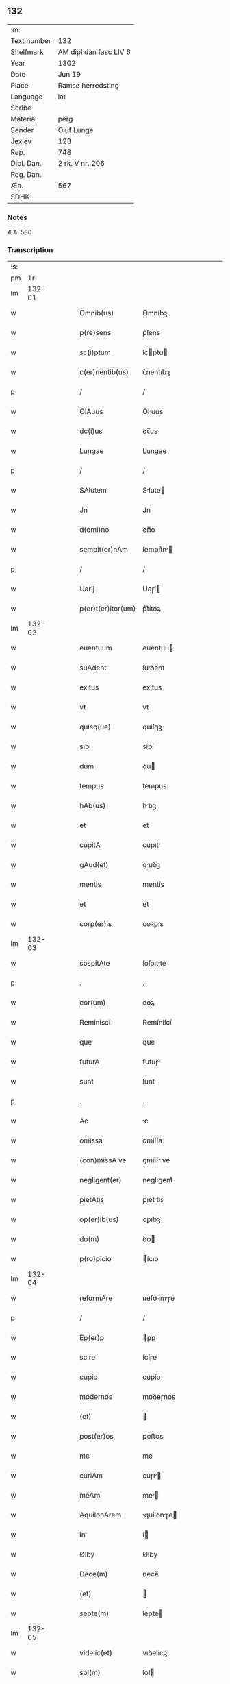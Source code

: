 ** 132
| :m:         |                        |
| Text number | 132                    |
| Shelfmark   | AM dipl dan fasc LIV 6 |
| Year        | 1302                   |
| Date        | Jun 19                 |
| Place       | Ramsø herredsting      |
| Language    | lat                    |
| Scribe      |                        |
| Material    | perg                   |
| Sender      | Oluf Lunge             |
| Jexlev      | 123                    |
| Rep.        | 748                    |
| Dipl. Dan.  | 2 rk. V nr. 206        |
| Reg. Dan.   |                        |
| Æa.         | 567                    |
| SDHK        |                        |

*** Notes
ÆA. 580

*** Transcription
| :s: |        |   |   |   |   |                    |              |   |   |   |   |     |   |   |   |               |
| pm  |     1r |   |   |   |   |                    |              |   |   |   |   |     |   |   |   |               |
| lm  | 132-01 |   |   |   |   |                    |              |   |   |   |   |     |   |   |   |               |
| w   |        |   |   |   |   | Omnib(us)          | Omníbꝫ       |   |   |   |   | lat |   |   |   |        132-01 |
| w   |        |   |   |   |   | p(re)sens          | p͛ſens        |   |   |   |   | lat |   |   |   |        132-01 |
| w   |        |   |   |   |   | sc(i)ptum          | ſcptu      |   |   |   |   | lat |   |   |   |        132-01 |
| w   |        |   |   |   |   | c(er)nentib(us)    | ᴄ͛nentıbꝫ     |   |   |   |   | lat |   |   |   |        132-01 |
| p   |        |   |   |   |   | /                  | /            |   |   |   |   | lat |   |   |   |        132-01 |
| w   |        |   |   |   |   | OlAuus             | Oluus       |   |   |   |   | lat |   |   |   |        132-01 |
| w   |        |   |   |   |   | dc(i)us            | ꝺc̅us         |   |   |   |   | lat |   |   |   |        132-01 |
| w   |        |   |   |   |   | Lungae             | Lungae       |   |   |   |   | lat |   |   |   |        132-01 |
| p   |        |   |   |   |   | /                  | /            |   |   |   |   | lat |   |   |   |        132-01 |
| w   |        |   |   |   |   | SAlutem            | Slute      |   |   |   |   | lat |   |   |   |        132-01 |
| w   |        |   |   |   |   | Jn                 | Jn           |   |   |   |   | lat |   |   |   |        132-01 |
| w   |        |   |   |   |   | d(omi)no           | ꝺn̅o          |   |   |   |   | lat |   |   |   |        132-01 |
| w   |        |   |   |   |   | sempit(er)nAm      | ſempıt͛n    |   |   |   |   | lat |   |   |   |        132-01 |
| p   |        |   |   |   |   | /                  | /            |   |   |   |   | lat |   |   |   |        132-01 |
| w   |        |   |   |   |   | Uarij              | Uaɼí        |   |   |   |   | lat |   |   |   |        132-01 |
| w   |        |   |   |   |   | p(er)t(er)itor(um) | p͛t͛ítoꝝ       |   |   |   |   | lat |   |   |   |        132-01 |
| lm  | 132-02 |   |   |   |   |                    |              |   |   |   |   |     |   |   |   |               |
| w   |        |   |   |   |   | euentuum           | euentuu     |   |   |   |   | lat |   |   |   |        132-02 |
| w   |        |   |   |   |   | suAdent            | ſuꝺent      |   |   |   |   | lat |   |   |   |        132-02 |
| w   |        |   |   |   |   | exitus             | exítus       |   |   |   |   | lat |   |   |   |        132-02 |
| w   |        |   |   |   |   | vt                 | vt           |   |   |   |   | lat |   |   |   |        132-02 |
| w   |        |   |   |   |   | quisq(ue)          | quíſqꝫ       |   |   |   |   | lat |   |   |   |        132-02 |
| w   |        |   |   |   |   | sibi               | síbí         |   |   |   |   | lat |   |   |   |        132-02 |
| w   |        |   |   |   |   | dum                | ꝺu          |   |   |   |   | lat |   |   |   |        132-02 |
| w   |        |   |   |   |   | tempus             | tempus       |   |   |   |   | lat |   |   |   |        132-02 |
| w   |        |   |   |   |   | hAb(us)            | hbꝫ         |   |   |   |   | lat |   |   |   |        132-02 |
| w   |        |   |   |   |   | et                 | et           |   |   |   |   | lat |   |   |   |        132-02 |
| w   |        |   |   |   |   | cupitA             | cupıt       |   |   |   |   | lat |   |   |   |        132-02 |
| w   |        |   |   |   |   | gAud(et)           | guꝺꝫ        |   |   |   |   | lat |   |   |   |        132-02 |
| w   |        |   |   |   |   | mentis             | mentís       |   |   |   |   | lat |   |   |   |        132-02 |
| w   |        |   |   |   |   | et                 | et           |   |   |   |   | lat |   |   |   |        132-02 |
| w   |        |   |   |   |   | corp(er)is         | coꝛꝑıs       |   |   |   |   | lat |   |   |   |        132-02 |
| lm  | 132-03 |   |   |   |   |                    |              |   |   |   |   |     |   |   |   |               |
| w   |        |   |   |   |   | sospitAte          | ſoſpıtte    |   |   |   |   | lat |   |   |   |        132-03 |
| p   |        |   |   |   |   | .                  | .            |   |   |   |   | lat |   |   |   |        132-03 |
| w   |        |   |   |   |   | eor(um)            | eoꝝ          |   |   |   |   | lat |   |   |   |        132-03 |
| w   |        |   |   |   |   | Reminisci          | Remíníſcí    |   |   |   |   | lat |   |   |   |        132-03 |
| w   |        |   |   |   |   | que                | que          |   |   |   |   | lat |   |   |   |        132-03 |
| w   |        |   |   |   |   | futurA             | futuɼ       |   |   |   |   | lat |   |   |   |        132-03 |
| w   |        |   |   |   |   | sunt               | ſunt         |   |   |   |   | lat |   |   |   |        132-03 |
| p   |        |   |   |   |   | .                  | .            |   |   |   |   | lat |   |   |   |        132-03 |
| w   |        |   |   |   |   | Ac                 | c           |   |   |   |   | lat |   |   |   |        132-03 |
| w   |        |   |   |   |   | omissa             | omíſſa       |   |   |   |   | lat |   |   |   |        132-03 |
| w   |        |   |   |   |   | (con)missA ve      | ꝯmíſſ ve    |   |   |   |   | lat |   |   |   |        132-03 |
| w   |        |   |   |   |   | negligent(er)      | neglıgent͛    |   |   |   |   | lat |   |   |   |        132-03 |
| w   |        |   |   |   |   | pietAtis           | pıettıꜱ     |   |   |   |   | lat |   |   |   |        132-03 |
| w   |        |   |   |   |   | op(er)ib(us)       | oꝑıbꝫ        |   |   |   |   | lat |   |   |   |        132-03 |
| w   |        |   |   |   |   | do(m)              | ꝺo          |   |   |   |   | lat |   |   |   |        132-03 |
| w   |        |   |   |   |   | p(ro)picio         | ícıo        |   |   |   |   | lat |   |   |   |        132-03 |
| lm  | 132-04 |   |   |   |   |                    |              |   |   |   |   |     |   |   |   |               |
| w   |        |   |   |   |   | reformAre          | ʀefoꝛmɼe    |   |   |   |   | lat |   |   |   |        132-04 |
| p   |        |   |   |   |   | /                  | /            |   |   |   |   | lat |   |   |   |        132-04 |
| w   |        |   |   |   |   | Ep(er)p            | ꝑp          |   |   |   |   | lat |   |   |   |        132-04 |
| w   |        |   |   |   |   | scire              | ſcíɼe        |   |   |   |   | lat |   |   |   |        132-04 |
| w   |        |   |   |   |   | cupio              | cupío        |   |   |   |   | lat |   |   |   |        132-04 |
| w   |        |   |   |   |   | modernos           | moꝺeɼnos     |   |   |   |   | lat |   |   |   |        132-04 |
| w   |        |   |   |   |   | (et)               |             |   |   |   |   | lat |   |   |   |        132-04 |
| w   |        |   |   |   |   | post(er)os         | poﬅ͛os        |   |   |   |   | lat |   |   |   |        132-04 |
| w   |        |   |   |   |   | me                 | me           |   |   |   |   | lat |   |   |   |        132-04 |
| w   |        |   |   |   |   | curiAm             | cuɼı       |   |   |   |   | lat |   |   |   |        132-04 |
| w   |        |   |   |   |   | meAm               | me         |   |   |   |   | lat |   |   |   |        132-04 |
| w   |        |   |   |   |   | AquilonArem        | quílonɼe  |   |   |   |   | lat |   |   |   |        132-04 |
| w   |        |   |   |   |   | in                 | í           |   |   |   |   | lat |   |   |   |        132-04 |
| w   |        |   |   |   |   | Ølby               | Ølby         |   |   |   |   | lat |   |   |   |        132-04 |
| w   |        |   |   |   |   | Dece(m)            | ᴅece̅         |   |   |   |   | lat |   |   |   |        132-04 |
| w   |        |   |   |   |   | (et)               |             |   |   |   |   | lat |   |   |   |        132-04 |
| w   |        |   |   |   |   | septe(m)           | ſepte       |   |   |   |   | lat |   |   |   |        132-04 |
| lm  | 132-05 |   |   |   |   |                    |              |   |   |   |   |     |   |   |   |               |
| w   |        |   |   |   |   | videlic(et)        | vıꝺelícꝫ     |   |   |   |   | lat |   |   |   |        132-05 |
| w   |        |   |   |   |   | sol(m)             | ſol         |   |   |   |   | lat |   |   |   |        132-05 |
| w   |        |   |   |   |   | t(er)re            | t͛ɼe          |   |   |   |   | lat |   |   |   |        132-05 |
| w   |        |   |   |   |   | cum                | cu          |   |   |   |   | lat |   |   |   |        132-05 |
| w   |        |   |   |   |   | om(m)ib(us)        | om̅íbꝫ        |   |   |   |   | lat |   |   |   |        132-05 |
| w   |        |   |   |   |   | suis               | ſuíꜱ         |   |   |   |   | lat |   |   |   |        132-05 |
| w   |        |   |   |   |   | Attinenciis        | ttínencíís  |   |   |   |   | lat |   |   |   |        132-05 |
| w   |        |   |   |   |   | tytulo             | tytulo       |   |   |   |   | lat |   |   |   |        132-05 |
| w   |        |   |   |   |   | DonAc(i)onis       | ᴅonc̅onıꜱ    |   |   |   |   | lat |   |   |   |        132-05 |
| w   |        |   |   |   |   | p(ro)              | ꝓ            |   |   |   |   | lat |   |   |   |        132-05 |
| w   |        |   |   |   |   | remedio            | ʀemeꝺío      |   |   |   |   | lat |   |   |   |        132-05 |
| w   |        |   |   |   |   | Anime              | níme        |   |   |   |   | lat |   |   |   |        132-05 |
| w   |        |   |   |   |   | mee                | mee          |   |   |   |   | lat |   |   |   |        132-05 |
| w   |        |   |   |   |   | monAst(er)io       | monﬅ͛ıo      |   |   |   |   | lat |   |   |   |        132-05 |
| w   |        |   |   |   |   | s(an)c(t)e         | ſc̅e          |   |   |   |   | lat |   |   |   |        132-05 |
| lm  | 132-06 |   |   |   |   |                    |              |   |   |   |   |     |   |   |   |               |
| w   |        |   |   |   |   | ClAre              | Clɼe        |   |   |   |   | lat |   |   |   |        132-06 |
| w   |        |   |   |   |   | v(i)ginis          | vgíníꜱ      |   |   |   |   | lat |   |   |   |        132-06 |
| w   |        |   |   |   |   | Roskildis          | Roſkılꝺıs    |   |   |   |   | lat |   |   |   |        132-06 |
| w   |        |   |   |   |   | vbj                | vbȷ          |   |   |   |   | lat |   |   |   |        132-06 |
| w   |        |   |   |   |   | due                | ꝺue          |   |   |   |   | lat |   |   |   |        132-06 |
| w   |        |   |   |   |   | sorores            | ſoꝛoꝛes      |   |   |   |   | lat |   |   |   |        132-06 |
| w   |        |   |   |   |   | mee                | mee          |   |   |   |   | lat |   |   |   |        132-06 |
| w   |        |   |   |   |   | co(m)morAnt(ur)    | co̅moꝛnt᷑     |   |   |   |   | lat |   |   |   |        132-06 |
| w   |        |   |   |   |   | in                 | í           |   |   |   |   | lat |   |   |   |        132-06 |
| w   |        |   |   |   |   | plAcito            | plcíto      |   |   |   |   | lat |   |   |   |        132-06 |
| w   |        |   |   |   |   | RAmsyohæræth       | Rmſyohæɼæth |   |   |   |   | lat |   |   |   |        132-06 |
| w   |        |   |   |   |   | p(re)sentib(us)    | p͛ſentıbꝫ     |   |   |   |   | lat |   |   |   |        132-06 |
| w   |        |   |   |   |   | multis             | multıs       |   |   |   |   | lat |   |   |   |        132-06 |
| w   |        |   |   |   |   | fide-¦dignis       | fıꝺe-¦ꝺígnís |   |   |   |   | lat |   |   |   | 132-06—132-07 |
| w   |        |   |   |   |   | viris              | víɼís        |   |   |   |   | lat |   |   |   |        132-07 |
| w   |        |   |   |   |   | Anno               | Anno         |   |   |   |   | lat |   |   |   |        132-07 |
| w   |        |   |   |   |   | D(e)nj             | Dn̅          |   |   |   |   | lat |   |   |   |        132-07 |
| w   |        |   |   |   |   | .mº.               | .ͦ.          |   |   |   |   | lat |   |   |   |        132-07 |
| w   |        |   |   |   |   | CC(o)C.            | CCͦC.         |   |   |   |   | lat |   |   |   |        132-07 |
| w   |        |   |   |   |   | Secundo            | Secunꝺo      |   |   |   |   | lat |   |   |   |        132-07 |
| p   |        |   |   |   |   | .                  | .            |   |   |   |   | lat |   |   |   |        132-07 |
| w   |        |   |   |   |   | TerciA             | Teɼcı       |   |   |   |   | lat |   |   |   |        132-07 |
| w   |        |   |   |   |   | feriA              | feɼı        |   |   |   |   | lat |   |   |   |        132-07 |
| w   |        |   |   |   |   | An(m)              | n          |   |   |   |   | lat |   |   |   |        132-07 |
| w   |        |   |   |   |   | festum             | feﬅu        |   |   |   |   | lat |   |   |   |        132-07 |
| w   |        |   |   |   |   | Joh(m)is           | Johıs       |   |   |   |   | lat |   |   |   |        132-07 |
| w   |        |   |   |   |   | bAp(m)te           | bpte       |   |   |   |   | lat |   |   |   |        132-07 |
| w   |        |   |   |   |   | scotAuisse         | ſcotuıſſe   |   |   |   |   | lat |   |   |   |        132-07 |
| w   |        |   |   |   |   | (et)               |             |   |   |   |   | lat |   |   |   |        132-07 |
| w   |        |   |   |   |   | p(er)              | ꝑ            |   |   |   |   | lat |   |   |   |        132-07 |
| w   |        |   |   |   |   | sco-¦tAc(m)om      | ſco-¦tco  |   |   |   |   | lat |   |   |   | 132-07—132-08 |
| w   |        |   |   |   |   | t(ra)didisse       | tꝺıꝺıſſe    |   |   |   |   | lat |   |   |   |        132-08 |
| w   |        |   |   |   |   | p(er)petuo         | ꝑpetuo       |   |   |   |   | lat |   |   |   |        132-08 |
| w   |        |   |   |   |   | possidn(m)dAm      | poſſıꝺnꝺ  |   |   |   |   | lat |   |   |   |        132-08 |
| p   |        |   |   |   |   | /                  | /            |   |   |   |   | lat |   |   |   |        132-08 |
| w   |        |   |   |   |   | JN                 | JN           |   |   |   |   | lat |   |   |   |        132-08 |
| w   |        |   |   |   |   | cuius              | ᴄuíus        |   |   |   |   | lat |   |   |   |        132-08 |
| w   |        |   |   |   |   | rej                | ʀe          |   |   |   |   | lat |   |   |   |        132-08 |
| w   |        |   |   |   |   | testi(m)onium      | teﬅıoníu   |   |   |   |   | lat |   |   |   |        132-08 |
| w   |        |   |   |   |   | p(re)sens          | p͛ſens        |   |   |   |   | lat |   |   |   |        132-08 |
| w   |        |   |   |   |   | sc(i)ptum          | scptu      |   |   |   |   | lat |   |   |   |        132-08 |
| w   |        |   |   |   |   | sigillis           | ſıgıllıꜱ     |   |   |   |   | lat |   |   |   |        132-08 |
| w   |        |   |   |   |   | ven(er)Abiliu(m)   | ven͛bılıu   |   |   |   |   | lat |   |   |   |        132-08 |
| lm  | 132-09 |   |   |   |   |                    |              |   |   |   |   |     |   |   |   |               |
| w   |        |   |   |   |   | viror(um)          | vıɼoꝝ        |   |   |   |   | lat |   |   |   |        132-09 |
| w   |        |   |   |   |   | Dn(m)or(um)        | Dnoꝝ        |   |   |   |   | lat |   |   |   |        132-09 |
| w   |        |   |   |   |   | pet(ri)            | pet         |   |   |   |   | lat |   |   |   |        132-09 |
| w   |        |   |   |   |   | sAxæ               | ſxæ         |   |   |   |   | lat |   |   |   |        132-09 |
| w   |        |   |   |   |   | s(un)              | ẜ            |   |   |   |   | lat |   |   |   |        132-09 |
| w   |        |   |   |   |   | pp(m)o(m)itj       | oıtȷ      |   |   |   |   | lat |   |   |   |        132-09 |
| w   |        |   |   |   |   | Roskildn(m)        | Roſkılꝺ    |   |   |   |   | lat |   |   |   |        132-09 |
| p   |        |   |   |   |   | /                  | /            |   |   |   |   | lat |   |   |   |        132-09 |
| w   |        |   |   |   |   | s(un)              | ẜ            |   |   |   |   | lat |   |   |   |        132-09 |
| w   |        |   |   |   |   | OlAuj              | Olu        |   |   |   |   | lat |   |   |   |        132-09 |
| w   |        |   |   |   |   | biorn              | bíoꝛ        |   |   |   |   | lat |   |   |   |        132-09 |
| w   |        |   |   |   |   |                   |             |   |   |   |   | lat |   |   |   |        132-09 |
| w   |        |   |   |   |   | cAnonicj           | cnoníc     |   |   |   |   | lat |   |   |   |        132-09 |
| w   |        |   |   |   |   | Roskildn(m)        | Roſkılꝺ    |   |   |   |   | lat |   |   |   |        132-09 |
| p   |        |   |   |   |   | /                  | /            |   |   |   |   | lat |   |   |   |        132-09 |
| w   |        |   |   |   |   | B(e)ndc(i)j        | Bn̅ꝺc̅        |   |   |   |   | lat |   |   |   |        132-09 |
| w   |        |   |   |   |   | AduocAtj           | ꝺuoct     |   |   |   |   | lat |   |   |   |        132-09 |
| lm  | 132-10 |   |   |   |   |                    |              |   |   |   |   |     |   |   |   |               |
| w   |        |   |   |   |   | ibidem             | ıbıꝺe       |   |   |   |   | lat |   |   |   |        132-10 |
| w   |        |   |   |   |   | Ac                 | c           |   |   |   |   | lat |   |   |   |        132-10 |
| w   |        |   |   |   |   | meo                | meo          |   |   |   |   | lat |   |   |   |        132-10 |
| w   |        |   |   |   |   | (et)               |             |   |   |   |   | lat |   |   |   |        132-10 |
| w   |        |   |   |   |   | fr(er)is           | fɼ͛ıs         |   |   |   |   | lat |   |   |   |        132-10 |
| w   |        |   |   |   |   | mej                | me          |   |   |   |   | lat |   |   |   |        132-10 |
| w   |        |   |   |   |   | Joh(m)is           | Johıs       |   |   |   |   | lat |   |   |   |        132-10 |
| w   |        |   |   |   |   | est                | eﬅ           |   |   |   |   | lat |   |   |   |        132-10 |
| w   |        |   |   |   |   | munitum            | munıtu      |   |   |   |   | lat |   |   |   |        132-10 |
| p   |        |   |   |   |   | /                  | /            |   |   |   |   | lat |   |   |   |        132-10 |
| w   |        |   |   |   |   | Actum              | Au         |   |   |   |   | lat |   |   |   |        132-10 |
| w   |        |   |   |   |   | (et)               |             |   |   |   |   | lat |   |   |   |        132-10 |
| w   |        |   |   |   |   | DAtum              | ᴅtu        |   |   |   |   | lat |   |   |   |        132-10 |
| w   |        |   |   |   |   | in                 | í           |   |   |   |   | lat |   |   |   |        132-10 |
| w   |        |   |   |   |   | loco               | loco         |   |   |   |   | lat |   |   |   |        132-10 |
| w   |        |   |   |   |   | et                 | et           |   |   |   |   | lat |   |   |   |        132-10 |
| w   |        |   |   |   |   | die                | ꝺıe          |   |   |   |   | lat |   |   |   |        132-10 |
| w   |        |   |   |   |   | sup(ra)dc(m)is     | ꜱupꝺcíꜱ    |   |   |   |   | lat |   |   |   |        132-10 |
| :e: |        |   |   |   |   |                    |              |   |   |   |   |     |   |   |   |               |
